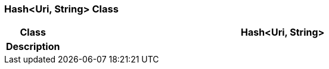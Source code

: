 === Hash<Uri, String> Class

[cols="^1,3,5"]
|===
h|*Class*
2+^h|*Hash<Uri, String>*

h|*Description*
2+a|

|===

